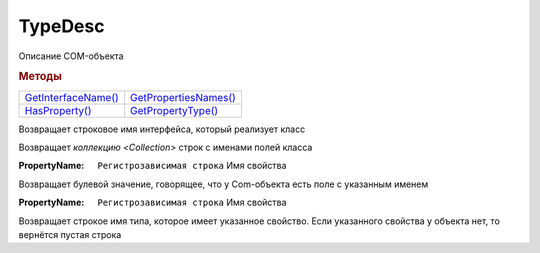 TypeDesc
========

Описание COM-объекта


.. rubric:: Методы

+------------------------------+--------------------------------+
| |TypeDesc-GetInterfaceName|_ | |TypeDesc-GetPropertiesNames|_ |
+------------------------------+--------------------------------+
| |TypeDesc-HasProperty|_      | |TypeDesc-GetPropertyType|_    |
+------------------------------+--------------------------------+

.. |TypeDesc-GetInterfaceName| replace:: GetInterfaceName()
.. |TypeDesc-GetPropertiesNames| replace:: GetPropertiesNames()
.. |TypeDesc-HasProperty| replace:: HasProperty()
.. |TypeDesc-GetPropertyType| replace:: GetPropertyType()


.. _TypeDesc-GetInterfaceName:
.. method:: TypeDesc.GetInterfaceName()

Возвращает строковое имя интерфейса, который реализует класс



.. _TypeDesc-GetPropertiesNames:
.. method:: TypeDesc.GetPropertiesNames()

Возвращает `коллекцию <Collection>` строк с именами полей класса



.. _TypeDesc-HasProperty:
.. method:: TypeDesc.HasProperty(PropertyName)

:PropertyName: ``Регистрозависимая строка`` Имя свойства

Возвращает булевой значение, говорящее, что у Com-объекта есть поле с указанным именем



.. _TypeDesc-GetPropertyType:
.. method:: TypeDesc.GetPropertyType(PropertyName)

:PropertyName: ``Регистрозависимая строка`` Имя свойства

Возвращает строкое имя типа, которое имеет указанное свойство. Если указанного свойства у объекта нет, то вернётся пустая строка
